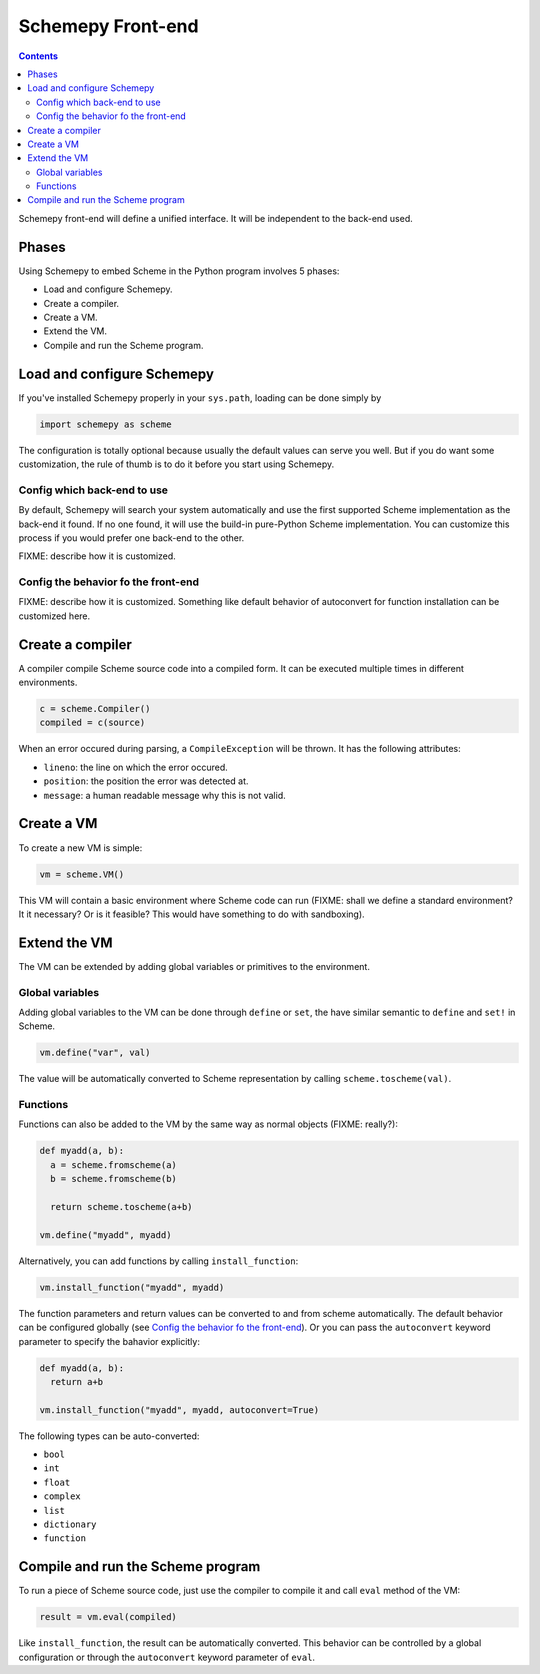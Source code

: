 ==================
Schemepy Front-end
==================

.. contents::

Schemepy front-end will define a unified interface. It will be
independent to the back-end used.

Phases
======

Using Schemepy to embed Scheme in the Python program involves 5
phases:

* Load and configure Schemepy.
* Create a compiler.
* Create a VM.
* Extend the VM.
* Compile and run the Scheme program.

Load and configure Schemepy
===========================

If you've installed Schemepy properly in your ``sys.path``, loading
can be done simply by

.. sourcecode:: python

  import schemepy as scheme

The configuration is totally optional because usually the default
values can serve you well. But if you do want some customization, the
rule of thumb is to do it before you start using Schemepy.

Config which back-end to use
----------------------------

By default, Schemepy will search your system automatically and use the
first supported Scheme implementation as the back-end it found. If no
one found, it will use the build-in pure-Python Scheme
implementation. You can customize this process if you would prefer
one back-end to the other.

FIXME: describe how it is customized.

Config the behavior fo the front-end
------------------------------------

FIXME: describe how it is customized. Something like default behavior
of autoconvert for function installation can be customized here.

Create a compiler
=================

A compiler compile Scheme source code into a compiled form. It can be
executed multiple times in different environments.

.. sourcecode:: python

  c = scheme.Compiler()
  compiled = c(source)

When an error occured during parsing, a ``CompileException`` will be
thrown. It has the following attributes:

* ``lineno``: the line on which the error occured.
* ``position``: the position the error was detected at.
* ``message``: a human readable message why this is not valid.

Create a VM
===========

To create a new VM is simple:

.. sourcecode:: python

  vm = scheme.VM()

This VM will contain a basic environment where Scheme code can run
(FIXME: shall we define a standard environment? It it necessary? Or is
it feasible? This would have something to do with sandboxing).

Extend the VM
=============

The VM can be extended by adding global variables or primitives to the
environment.

Global variables
----------------

Adding global variables to the VM can be done through ``define`` or
``set``, the have similar semantic to ``define`` and ``set!`` in
Scheme.

.. sourcecode:: python

  vm.define("var", val)

The value will be automatically converted to Scheme representation by
calling ``scheme.toscheme(val)``.

Functions
---------

Functions can also be added to the VM by the same way as normal
objects (FIXME: really?):

.. sourcecode:: python

  def myadd(a, b):
    a = scheme.fromscheme(a)
    b = scheme.fromscheme(b)

    return scheme.toscheme(a+b)

  vm.define("myadd", myadd)
  
Alternatively, you can add functions by calling ``install_function``:

.. sourcecode:: python

  vm.install_function("myadd", myadd)

The function parameters and return values can be converted to and from
scheme automatically. The default behavior can be configured globally
(see `Config the behavior fo the front-end`_). Or you can pass the
``autoconvert`` keyword parameter to specify the bahavior explicitly:

.. sourcecode:: python

  def myadd(a, b):
    return a+b

  vm.install_function("myadd", myadd, autoconvert=True)

The following types can be auto-converted:

* ``bool``
* ``int``
* ``float``
* ``complex``
* ``list``
* ``dictionary``
* ``function``

Compile and run the Scheme program
==================================

To run a piece of Scheme source code, just use the compiler to compile
it and call ``eval`` method of the VM:

.. sourcecode:: python

  result = vm.eval(compiled)

Like ``install_function``, the result can be automatically
converted. This behavior can be controlled by a global configuration
or through the ``autoconvert`` keyword parameter of ``eval``.
